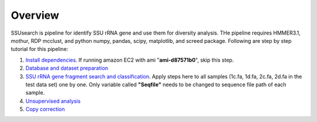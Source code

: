 
Overview
~~~~~~~~

SSUsearch is pipeline for identify SSU rRNA gene and use them for
diversity analysis. THe pipeline requires HMMER3.1, mothur, RDP mcclust,
and python numpy, pandas, scipy, matplotlib, and screed package.
Following are step by step tutorial for this pipeline:

1. `Install dependencies <./pipeline-dependency-installation.html>`_.
   If running amazon EC2 with ami "**ami-d87571b0**", skip this step.

2. `Database and dataset preparation <./data-preparation.html>`_

3. `SSU rRNA gene fragment search and
   classification <./ssu-search.html>`_. Apply steps here to all samples (1c.fa, 1d.fa, 2c.fa, 2d.fa in the test data set) one by one. Only variable called **"Seqfile"** needs to be changed to sequence file path of each sample.

4. `Unsupervised analysis <./unsupervised-analysis.html>`_

5. `Copy correction <./copy-correction.html>`_
